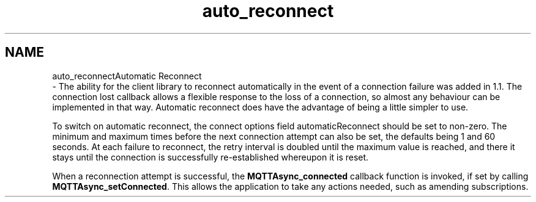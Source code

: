 .TH "auto_reconnect" 3 "Wed Dec 26 2018" "Paho Asynchronous MQTT C Client Library" \" -*- nroff -*-
.ad l
.nh
.SH NAME
auto_reconnectAutomatic Reconnect 
 \- The ability for the client library to reconnect automatically in the event of a connection failure was added in 1\&.1\&. The connection lost callback allows a flexible response to the loss of a connection, so almost any behaviour can be implemented in that way\&. Automatic reconnect does have the advantage of being a little simpler to use\&.
.PP
To switch on automatic reconnect, the connect options field automaticReconnect should be set to non-zero\&. The minimum and maximum times before the next connection attempt can also be set, the defaults being 1 and 60 seconds\&. At each failure to reconnect, the retry interval is doubled until the maximum value is reached, and there it stays until the connection is successfully re-established whereupon it is reset\&.
.PP
When a reconnection attempt is successful, the \fBMQTTAsync_connected\fP callback function is invoked, if set by calling \fBMQTTAsync_setConnected\fP\&. This allows the application to take any actions needed, such as amending subscriptions\&. 
